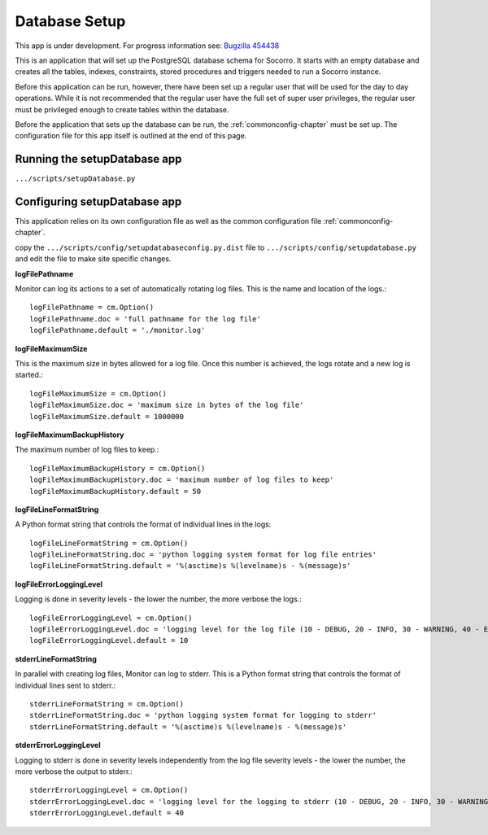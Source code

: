 .. This Source Code Form is subject to the terms of the Mozilla Public
.. License, v. 2.0. If a copy of the MPL was not distributed with this
.. file, You can obtain one at http://mozilla.org/MPL/2.0/.

.. index:: databasesetup

.. _databasesetup-chapter:


Database Setup
==============


This app is under development. For progress information see: `Bugzilla
454438 <https://bugzilla.mozilla.org/show_bug.cgi?id=454438>`_

This is an application that will set up the PostgreSQL database schema
for Socorro. It starts with an empty database and creates all the
tables, indexes, constraints, stored procedures and triggers needed to
run a Socorro instance.     

Before this application can be run, however, there have been set up a
regular user that will be used for the day to day operations. While it
is not recommended that the regular user have the full set of super
user privileges, the regular user must be privileged enough to create
tables within the database.      

Before the application that sets up the database can be run, the
:ref:`commonconfig-chapter` must be set up. The configuration file for this
app itself is outlined at the end of this page.     


Running the setupDatabase app
-----------------------------

``.../scripts/setupDatabase.py``

Configuring setupDatabase app
-----------------------------

This application relies on its own configuration file as well as the
common configuration file :ref:`commonconfig-chapter`.     

copy the ``.../scripts/config/setupdatabaseconfig.py.dist`` file to
``.../scripts/config/setupdatabase.py`` and edit the file to make site
specific changes.     

**logFilePathname**

Monitor can log its actions to a set of automatically rotating log
files. This is the name and location of the logs.::

 logFilePathname = cm.Option()
 logFilePathname.doc = 'full pathname for the log file'
 logFilePathname.default = './monitor.log'

**logFileMaximumSize**

This is the maximum size in bytes allowed for a log file. Once this
number is achieved, the logs rotate and a new log is started.:: 

 logFileMaximumSize = cm.Option()
 logFileMaximumSize.doc = 'maximum size in bytes of the log file'
 logFileMaximumSize.default = 1000000

**logFileMaximumBackupHistory**

The maximum number of log files to keep.::

 logFileMaximumBackupHistory = cm.Option()
 logFileMaximumBackupHistory.doc = 'maximum number of log files to keep'
 logFileMaximumBackupHistory.default = 50

**logFileLineFormatString**

A Python format string that controls the format of individual lines in
the logs::

 logFileLineFormatString = cm.Option()
 logFileLineFormatString.doc = 'python logging system format for log file entries'
 logFileLineFormatString.default = '%(asctime)s %(levelname)s - %(message)s'

**logFileErrorLoggingLevel**

Logging is done in severity levels - the lower the number, the more
verbose the logs.::

 logFileErrorLoggingLevel = cm.Option()
 logFileErrorLoggingLevel.doc = 'logging level for the log file (10 - DEBUG, 20 - INFO, 30 - WARNING, 40 - ERROR, 50 - CRITICAL)'
 logFileErrorLoggingLevel.default = 10

**stderrLineFormatString**

In parallel with creating log files, Monitor can log to stderr. This
is a Python format string that controls the format of individual lines
sent to stderr.::

 stderrLineFormatString = cm.Option()
 stderrLineFormatString.doc = 'python logging system format for logging to stderr'
 stderrLineFormatString.default = '%(asctime)s %(levelname)s - %(message)s'

**stderrErrorLoggingLevel**

Logging to stderr is done in severity levels independently from the
log file severity levels - the lower the number, the more verbose the
output to stderr.::

 stderrErrorLoggingLevel = cm.Option()
 stderrErrorLoggingLevel.doc = 'logging level for the logging to stderr (10 - DEBUG, 20 - INFO, 30 - WARNING, 40 - ERROR, 50 - CRITICAL)'
 stderrErrorLoggingLevel.default = 40

